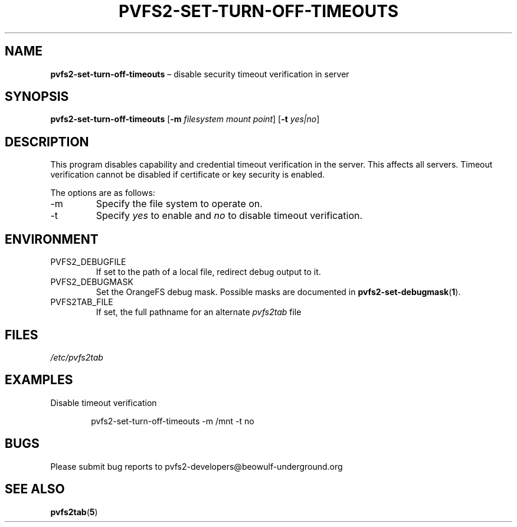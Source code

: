 .TH PVFS2-SET-TURN-OFF-TIMEOUTS 1 2017-08-07
.SH NAME
\fBpvfs2-set-turn-off-timeouts\fR \(en disable security timeout verification in server
.SH SYNOPSIS
\fBpvfs2-set-turn-off-timeouts\fR [\fB\-m \fIfilesystem mount point\fR] [\fB\-t \fIyes|no\fR]
.SH DESCRIPTION
This program disables capability and credential timeout verification in
the server.  This affects all servers.  Timeout verification cannot be
disabled if certificate or key security is enabled.
.PP
The options are as follows:
.IP -m
Specify the file system to operate on.
.IP -t
Specify
.I yes
to enable
and
.I no
to disable timeout verification.
.I
.SH ENVIRONMENT
.IP PVFS2_DEBUGFILE
If set to the path of a local file, redirect debug output to it.
.IP PVFS2_DEBUGMASK
Set the OrangeFS debug mask.  Possible masks are documented in
.BR pvfs2-set-debugmask ( 1 ) \& .
.IP PVFS2TAB_FILE
If set, the full pathname for an alternate
.IR pvfs2tab
file
.SH FILES
.I /etc/pvfs2tab
.SH EXAMPLES
Disable timeout verification
.PP
.RS 6n
pvfs2-set-turn-off-timeouts -m /mnt -t no
.RE
.SH BUGS
Please submit bug reports to pvfs2-developers@beowulf-underground.org
.SH SEE ALSO
.BR pvfs2tab ( 5 )

